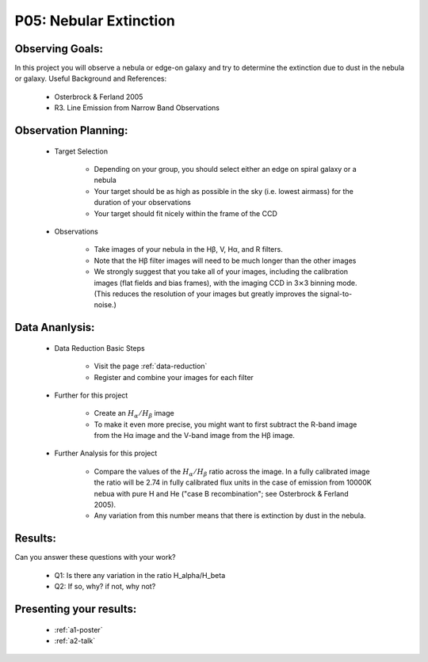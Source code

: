 .. _p5-nebular-extinction:

P05: Nebular Extinction
=======================

Observing Goals:
^^^^^^^^^^^^^^^^

In this project you will observe a nebula or edge-on galaxy and try to determine the extinction due to dust in the nebula or galaxy. 
Useful Background and References:

    * Osterbrock & Ferland 2005
    * R3. Line Emission from Narrow Band Observations

Observation Planning:
^^^^^^^^^^^^^^^^^^^^^

    * Target Selection

        * Depending on your group, you should select either an edge on spiral galaxy or a nebula
        * Your target should be as high as possible in the sky (i.e. lowest airmass) for the duration of your observations
        * Your target should fit nicely within the frame of the CCD

    * Observations

        * Take images of your nebula in the Hβ, V, Hα, and R filters. 
        * Note that the Hβ filter images will need to be much longer than the other images
        * We strongly suggest that you take all of your images, including the calibration images (flat fields and bias frames), with the imaging CCD in 3⨯3 binning mode. (This reduces the resolution of your images but greatly improves the signal-to-noise.)

Data Ananlysis:
^^^^^^^^^^^^^^^

    * Data Reduction Basic Steps

        * Visit the page :ref:`data-reduction`
        * Register and combine your images for each filter

    * Further for this project

        * Create an :math:`H_{\alpha}/H_{\beta}` image
        * To make it even more precise, you might want to first subtract the R-band image from the Hα image and the V-band image from the Hβ image.

    * Further Analysis for this project

        * Compare the values of the :math:`H_{\alpha}/H_{\beta}` ratio across the image. In a fully calibrated image the ratio will be 2.74 in fully calibrated flux units in the case of emission from 10000K nebua with pure H and He ("case B recombination"; see Osterbrock & Ferland 2005). 
        * Any variation from this number means that there is extinction by dust in the nebula.

Results: 
^^^^^^^^

Can you answer these questions with your work?

    * Q1: Is there any variation in the ratio H_alpha/H_beta
    * Q2: If so, why? if not, why not?

Presenting your results:
^^^^^^^^^^^^^^^^^^^^^^^^

   - :ref:`a1-poster`
   - :ref:`a2-talk`
